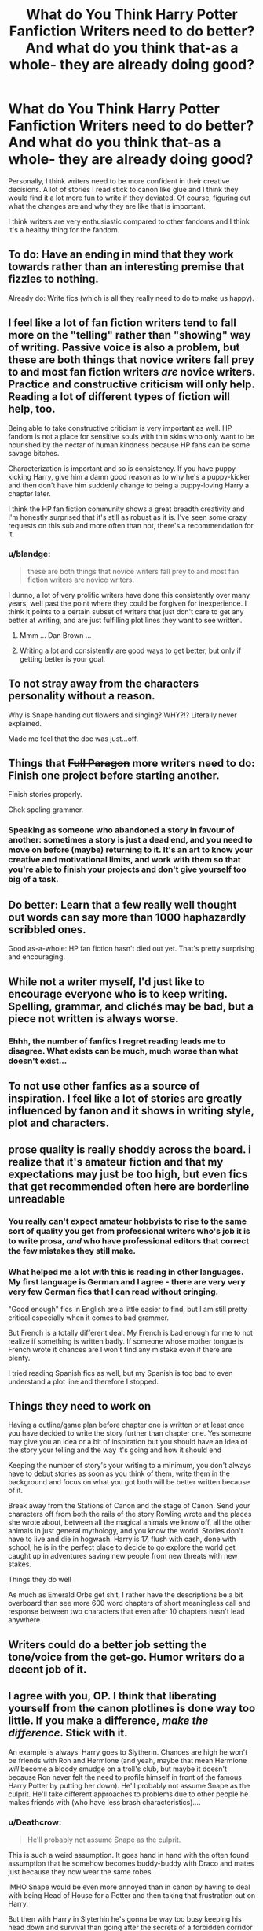 #+TITLE: What do You Think Harry Potter Fanfiction Writers need to do better? And what do you think that-as a whole- they are already doing good?

* What do You Think Harry Potter Fanfiction Writers need to do better? And what do you think that-as a whole- they are already doing good?
:PROPERTIES:
:Score: 21
:DateUnix: 1517436229.0
:DateShort: 2018-Feb-01
:END:
Personally, I think writers need to be more confident in their creative decisions. A lot of stories I read stick to canon like glue and I think they would find it a lot more fun to write if they deviated. Of course, figuring out what the changes are and why they are like that is important.

I think writers are very enthusiastic compared to other fandoms and I think it's a healthy thing for the fandom.


** To do: Have an ending in mind that they work towards rather than an interesting premise that fizzles to nothing.

Already do: Write fics (which is all they really need to do to make us happy).
:PROPERTIES:
:Author: Ch1pp
:Score: 53
:DateUnix: 1517438284.0
:DateShort: 2018-Feb-01
:END:


** I feel like a lot of fan fiction writers tend to fall more on the "telling" rather than "showing" way of writing. Passive voice is also a problem, but these are both things that novice writers fall prey to and most fan fiction writers /are/ novice writers. Practice and constructive criticism will only help. Reading a lot of different types of fiction will help, too.

Being able to take constructive criticism is very important as well. HP fandom is not a place for sensitive souls with thin skins who only want to be nourished by the nectar of human kindness because HP fans can be some savage bitches.

Characterization is important and so is consistency. If you have puppy-kicking Harry, give him a damn good reason as to why he's a puppy-kicker and then don't have him suddenly change to being a puppy-loving Harry a chapter later.

I think the HP fan fiction community shows a great breadth creativity and I'm honestly surprised that it's still as robust as it is. I've seen some crazy requests on this sub and more often than not, there's a recommendation for it.
:PROPERTIES:
:Author: jenorama_CA
:Score: 22
:DateUnix: 1517438838.0
:DateShort: 2018-Feb-01
:END:

*** u/blandge:
#+begin_quote
  these are both things that novice writers fall prey to and most fan fiction writers are novice writers.
#+end_quote

I dunno, a lot of very prolific writers have done this consistently over many years, well past the point where they could be forgiven for inexperience. I think it points to a certain subset of writers that just don't care to get any better at writing, and are just fulfilling plot lines they want to see written.
:PROPERTIES:
:Author: blandge
:Score: 5
:DateUnix: 1517447500.0
:DateShort: 2018-Feb-01
:END:

**** Mmm ... Dan Brown ...
:PROPERTIES:
:Author: jenorama_CA
:Score: 10
:DateUnix: 1517448918.0
:DateShort: 2018-Feb-01
:END:


**** Writing a lot and consistently are good ways to get better, but only if getting better is your goal.
:PROPERTIES:
:Author: FerusGrim
:Score: 2
:DateUnix: 1517462738.0
:DateShort: 2018-Feb-01
:END:


** To not stray away from the characters personality without a reason.

Why is Snape handing out flowers and singing? WHY?!? Literally never explained.

Made me feel that the doc was just...off.
:PROPERTIES:
:Author: chekeymonk10
:Score: 14
:DateUnix: 1517439900.0
:DateShort: 2018-Feb-01
:END:


** Things that +Full Paragon+ more writers need to do: Finish one project before starting another.

Finish stories properly.

Chek speling grammer.
:PROPERTIES:
:Author: Full-Paragon
:Score: 22
:DateUnix: 1517437292.0
:DateShort: 2018-Feb-01
:END:

*** Speaking as someone who abandoned a story in favour of another: sometimes a story is just a dead end, and you need to move on before (maybe) returning to it. It's an art to know your creative and motivational limits, and work with them so that you're able to finish your projects and don't give yourself too big of a task.
:PROPERTIES:
:Author: BigFatNo
:Score: 8
:DateUnix: 1517443709.0
:DateShort: 2018-Feb-01
:END:


** Do better: Learn that a few really well thought out words can say more than 1000 haphazardly scribbled ones.

Good as-a-whole: HP fan fiction hasn't died out yet. That's pretty surprising and encouraging.
:PROPERTIES:
:Author: blandge
:Score: 8
:DateUnix: 1517447362.0
:DateShort: 2018-Feb-01
:END:


** While not a writer myself, I'd just like to encourage everyone who is to keep writing. Spelling, grammar, and clichés may be bad, but a piece not written is always worse.
:PROPERTIES:
:Author: blueocean43
:Score: 8
:DateUnix: 1517448459.0
:DateShort: 2018-Feb-01
:END:

*** Ehhh, the number of fanfics I regret reading leads me to disagree. What exists can be much, much worse than what doesn't exist...
:PROPERTIES:
:Author: MindForgedManacle
:Score: 2
:DateUnix: 1517537846.0
:DateShort: 2018-Feb-02
:END:


** To not use other fanfics as a source of inspiration. I feel like a lot of stories are greatly influenced by fanon and it shows in writing style, plot and characters.
:PROPERTIES:
:Author: heavy__rain
:Score: 6
:DateUnix: 1517472313.0
:DateShort: 2018-Feb-01
:END:


** prose quality is really shoddy across the board. i realize that it's amateur fiction and that my expectations may just be too high, but even fics that get recommended often here are borderline unreadable
:PROPERTIES:
:Author: blockbaven
:Score: 14
:DateUnix: 1517440583.0
:DateShort: 2018-Feb-01
:END:

*** You really can't expect amateur hobbyists to rise to the same sort of quality you get from professional writers who's job it is to write prosa, /and/ who have professional editors that correct the few mistakes they still make.
:PROPERTIES:
:Author: UndeadBBQ
:Score: 8
:DateUnix: 1517479407.0
:DateShort: 2018-Feb-01
:END:


*** What helped me a lot with this is reading in other languages. My first language is German and I agree - there are very very very few German fics that I can read without cringing.

"Good enough" fics in English are a little easier to find, but I am still pretty critical especially when it comes to bad grammer.

But French is a totally different deal. My French is bad enough for me to not realize if something is written badly. If someone whose mother tongue is French wrote it chances are I won't find any mistake even if there are plenty.

I tried reading Spanish fics as well, but my Spanish is too bad to even understand a plot line and therefore I stopped.
:PROPERTIES:
:Author: sorc
:Score: 2
:DateUnix: 1518008620.0
:DateShort: 2018-Feb-07
:END:


** Things they need to work on

Having a outline/game plan before chapter one is written or at least once you have decided to write the story further than chapter one. Yes someone may give you an idea or a bit of inspiration but you should have an Idea of the story your telling and the way it's going and how it should end

Keeping the number of story's your writing to a minimum, you don't always have to debut stories as soon as you think of them, write them in the background and focus on what you got both will be better written because of it.

Break away from the Stations of Canon and the stage of Canon. Send your characters off from both the rails of the story Rowling wrote and the places she wrote about, between all the magical animals we know off, all the other animals in just general mythology, and you know the world. Stories don't have to live and die in hogwash. Harry is 17, flush with cash, done with school, he is in the perfect place to decide to go explore the world get caught up in adventures saving new people from new threats with new stakes.

Things they do well

As much as Emerald Orbs get shit, I rather have the descriptions be a bit overboard than see more 600 word chapters of short meaningless call and response between two characters that even after 10 chapters hasn't lead anywhere
:PROPERTIES:
:Author: KidCoheed
:Score: 4
:DateUnix: 1517476166.0
:DateShort: 2018-Feb-01
:END:


** Writers could do a better job setting the tone/voice from the get-go. Humor writers do a decent job of it.
:PROPERTIES:
:Author: Governor_Humphries
:Score: 2
:DateUnix: 1517450442.0
:DateShort: 2018-Feb-01
:END:


** I agree with you, OP. I think that liberating yourself from the canon plotlines is done way too little. If you make a difference, /make the difference/. Stick with it.

An example is always: Harry goes to Slytherin. Chances are high he won't be friends with Ron and Hermione (and yeah, maybe that mean Hermione /will/ become a bloody smudge on a troll's club, but maybe it doesn't because Ron never felt the need to profile himself in front of the famous Harry Potter by putting her down). He'll probably not assume Snape as the culprit. He'll take different approaches to problems due to other people he makes friends with (who have less brash characteristics)....
:PROPERTIES:
:Author: UndeadBBQ
:Score: 2
:DateUnix: 1517479200.0
:DateShort: 2018-Feb-01
:END:

*** u/Deathcrow:
#+begin_quote
  He'll probably not assume Snape as the culprit.
#+end_quote

This is such a weird assumption. It goes hand in hand with the often found assumption that he somehow becomes buddy-buddy with Draco and mates just because they now wear the same robes.

IMHO Snape would be even more annoyed than in canon by having to deal with being Head of House for a Potter and then taking that frustration out on Harry.

But then with Harry in Slyterhin he's gonna be way too busy keeping his head down and survival than going after the secrets of a forbidden corridor or helping out Hagrid with his dragon egg.
:PROPERTIES:
:Author: Deathcrow
:Score: 3
:DateUnix: 1517501381.0
:DateShort: 2018-Feb-01
:END:

**** My reasoning was that he would not have friends who were quite as willing as Ron to blame Snape. If we take, for example, Zabini and Davis and write their characters as sidekicks, but more thoughtful and calculating, it would be pretty easy to have them get off their suspicion on Snape quickly. Its all in the writing, as always.

If SNape would be more annoyed... I don't know. I think Snape is annoyed with Harry because he sees James in him. Having harry sorted in Slyterin may get Snape to take a step back and truly look at Harry for once.

Also, I'm not sure if Harry would truly be walking on eggshells like that in Slytherin. It's probably not the smooth sailing as it is in Gryffindor, but I'm sure "survival" would be way too harsh a word to describe his life in the dungeons.
:PROPERTIES:
:Author: UndeadBBQ
:Score: 6
:DateUnix: 1517501867.0
:DateShort: 2018-Feb-01
:END:

***** u/Deathcrow:
#+begin_quote
  but I'm sure "survival" would be way too harsh a word to describe his life in the dungeons.
#+end_quote

Sure, "survival" sounds a bit harsh for first year, but the boy who lived is not going to make friends with Death Eater children and if he had a hand on Molly's clock I think it would constantly point towards mortal peril after joining Slytherin. He's much more exposed there, no matter how you slice it.
:PROPERTIES:
:Author: Deathcrow
:Score: 1
:DateUnix: 1517502428.0
:DateShort: 2018-Feb-01
:END:


** Fight scenes. Make them longer.
:PROPERTIES:
:Author: SomeoneTrading
:Score: 2
:DateUnix: 1517513920.0
:DateShort: 2018-Feb-01
:END:


** By and large most writers need to develop their characters more completely. We are all familiar with the racist, blood supremacist Draco Malfoy, but aside from being told his father and mother indoctrinated him, we are given little to support his continued behavior. We need a few scenes of him and the other Slytherins in the common room, being indoctrinated by Snape, reading from Voldemort's manifesto. When showing scenes of Draco plotting, include a bit of the rhetoric. Show Draco getting off the train, and being immersed in the love of his parents, and their hatred of the lesser races. Give the reader a reason to believe that Draco is what he is portrayed as.\\
Snape is an asshole? Alright, but show us why before book five. Give us a flashback when he first sees Harry at the sorting, when he sees him on a broom etc. Show us that Snape was bullied so very badly as a child that he became a bully himself.\\
One of the many issues with the books, was that the characters were so very flat. It doesn't take much, a paragraph here, a couple sentences there, to build real characters. Everyone is the hero of their own story, everyone has hopes and dreams, and life experiences that have shaped them into who they are. While you don't need to know the backgrounds or deeper motivations for ~every~ character in the story, those who significantly impact the protagonist do need to be fleshed out.
:PROPERTIES:
:Author: richardjreidii
:Score: 1
:DateUnix: 1517685582.0
:DateShort: 2018-Feb-03
:END:


** Get rid of the fucking angst and pointless drama. Every fucking character talks like they are the main character of a fucking movie. No true "realistic" communication between characters. Magic being used to full advantage. Be the mother fucking Munchin you were always meant to be and start being more Genre savvy for ROB's sake. Don't get married before school or choose the girl/boy you intent to marry from the school you went. There are plenty fish in the sea. Don't marry the sister of your best friend just because you got her pregnant. There should be spell equivalent of after morning pill. If you are Self insert, screw canon plot story. You are risking your own damn life. Voldie can have his tiny country to rule. Move to america. If he tries to do anything, americans would come down on his head like a ton of bricks.

Don't play with the Chessmaster, kick the game table under his feet and shoot him in the head.

Is Voldie a saturday cartoon villain? Why the hell does he wait for the end of the school year to make his move? Does he care about the education of students that much?
:PROPERTIES:
:Author: SleepyGuy12
:Score: 0
:DateUnix: 1517535072.0
:DateShort: 2018-Feb-02
:END:

*** Voldemort is very conscious about the welfare of the kiddos~
:PROPERTIES:
:Author: MindForgedManacle
:Score: 3
:DateUnix: 1517537950.0
:DateShort: 2018-Feb-02
:END:

